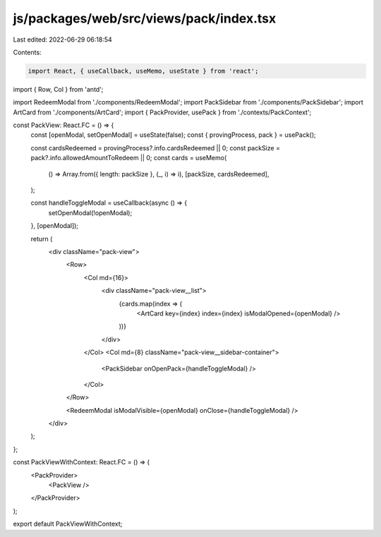 js/packages/web/src/views/pack/index.tsx
========================================

Last edited: 2022-06-29 06:18:54

Contents:

.. code-block:: tsx

    import React, { useCallback, useMemo, useState } from 'react';
import { Row, Col } from 'antd';

import RedeemModal from './components/RedeemModal';
import PackSidebar from './components/PackSidebar';
import ArtCard from './components/ArtCard';
import { PackProvider, usePack } from './contexts/PackContext';

const PackView: React.FC = () => {
  const [openModal, setOpenModal] = useState(false);
  const { provingProcess, pack } = usePack();

  const cardsRedeemed = provingProcess?.info.cardsRedeemed || 0;
  const packSize = pack?.info.allowedAmountToRedeem || 0;
  const cards = useMemo(
    () => Array.from({ length: packSize }, (_, i) => i),
    [packSize, cardsRedeemed],
  );

  const handleToggleModal = useCallback(async () => {
    setOpenModal(!openModal);
  }, [openModal]);

  return (
    <div className="pack-view">
      <Row>
        <Col md={16}>
          <div className="pack-view__list">
            {cards.map(index => (
              <ArtCard key={index} index={index} isModalOpened={openModal} />
            ))}
          </div>
        </Col>
        <Col md={8} className="pack-view__sidebar-container">
          <PackSidebar onOpenPack={handleToggleModal} />
        </Col>
      </Row>

      <RedeemModal isModalVisible={openModal} onClose={handleToggleModal} />
    </div>
  );
};

const PackViewWithContext: React.FC = () => (
  <PackProvider>
    <PackView />
  </PackProvider>
);

export default PackViewWithContext;


